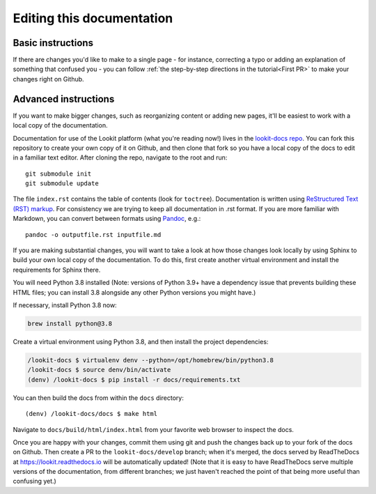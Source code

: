 ==================================
Editing this documentation
==================================

Basic instructions
~~~~~~~~~~~~~~~~~~~~~~~~~~~~~~~~~~~~

If there are changes you'd like to make to a single page - for instance, correcting a typo or adding an explanation of something that confused you - you can follow :ref:`the step-by-step directions in the tutorial<First PR>` to make your changes right on Github. 

Advanced instructions
~~~~~~~~~~~~~~~~~~~~~~~~~~~~~~~~~~~~

If you want to make bigger changes, such as reorganizing content or adding new pages, it'll be easiest to work with a local copy of the documentation.

Documentation for use of the Lookit platform (what you're reading now!) lives in the `lookit-docs repo <https://github.com/lookit/lookit-docs/>`_. You can fork this repository to create your own copy of it on Github, and then clone that fork so you have a local copy of the docs to edit in a familiar text editor. After cloning the repo, navigate to the root and run::

    git submodule init
    git submodule update

The file ``index.rst`` contains the table of contents (look for ``toctree``). Documentation is written using `ReStructured Text (RST) markup <http://www.sphinx-doc.org/en/master/usage/restructuredtext/basics.html>`_. For consistency we are trying to keep all documentation in .rst format. If you are more familiar with Markdown, you can convert between formats using `Pandoc <https://pandoc.org/>`_, e.g.::

    pandoc -o outputfile.rst inputfile.md

If you are making substantial changes, you will want to take a look at how those changes look locally by using Sphinx to build your own local copy of the documentation. To do this, first create another virtual environment and install the requirements for Sphinx there.

You will need Python 3.8 installed (Note: versions of Python 3.9+ have a dependency issue that prevents building these HTML files; you can install 3.8 alongside any other Python versions you might have.)

If necessary, install Python 3.8 now:

.. code-block:: python3

    brew install python@3.8
    

Create a virtual environment using Python 3.8, and then install the project dependencies:

.. code-block:: 

    /lookit-docs $ virtualenv denv --python=/opt/homebrew/bin/python3.8
    /lookit-docs $ source denv/bin/activate
    (denv) /lookit-docs $ pip install -r docs/requirements.txt
    
You can then build the docs from within the ``docs`` directory::

    (denv) /lookit-docs/docs $ make html

Navigate to ``docs/build/html/index.html`` from your favorite web browser to inspect the docs.

Once you are happy with your changes, commit them using git and push the changes back up to your fork of the docs on Github. Then create a PR to the ``lookit-docs/develop`` branch; when it's merged, the docs served by ReadTheDocs at https://lookit.readthedocs.io will be automatically updated! (Note that it is easy to have ReadTheDocs serve multiple versions of the documentation, from different branches; we just haven't reached the point of that being more useful than confusing yet.)
